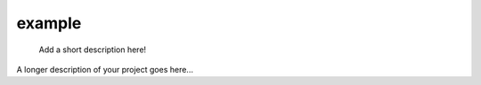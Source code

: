 =======
example
=======


    Add a short description here!


A longer description of your project goes here...
